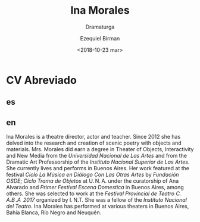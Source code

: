 #+OPTIONS: ':nil *:t -:t ::t <:t H:3 \n:nil ^:t arch:headline author:t
#+OPTIONS: broken-links:nil c:nil creator:nil d:(not "LOGBOOK") date:t e:t
#+OPTIONS: email:nil f:t inline:t num:nil p:nil pri:nil prop:nil stat:t tags:t
#+OPTIONS: tasks:t tex:t timestamp:t title:t toc:nil todo:t |:t
#+TITLE: Ina Morales
#+SUBTITLE: Dramaturga
#+DATE: <2018-10-23 mar>
#+AUTHOR: Ezequiel Birman
#+EMAIL: ebirman77@gmail.com
#+LANGUAGE: es,en
#+SELECT_TAGS: export
#+EXCLUDE_TAGS: noexport
#+CREATOR: Emacs 26.1 (Org mode 9.1.14)

#+DESCRIPTION: biografía
#+KEYWORDS: teatro

# Texto enviado por Sofía Jallinsky para traducir
* CV Abreviado
** es
#+BEGIN_SRC translate :src es :dest en :exports none
Ina Morales es directora, actriz y docente. Desde el año 2012 se dedica a la
investigación y creación de poéticas escénicas con objetos y materiales.
Egresada de la Especialización en Teatro de Objetos, Interactividad y Nuevos
Medios de la Universidad Nacional de las Artes (U.N.A) y del Profesorado en Arte
Dramático del Instituto Nacional Superior de las Artes (I.N.S.A). Actualmente
vive y desarrolla su actividad artística en Buenos Aires. Su obra a participado
del Ciclo La Música en Diálogo con otras Artes en el espacio de arte de la
Fundación OSDE. Ciclo Trama de Objetos organizado por la U.N.A bajo la curaduría
de Ana Alvarado, 1°Festival Escena Doméstica sede Buenos Aires, entre otros. Fue
seleccionada para participar del festival Fiesta Provincial de Teatro C.A.B.A
2017 organizado por I.N.T. Fue becaría del Instituto Nacional del Teatro. Ha
realizado funciones en diferentes teatros de Capital Federal, Bahía Blanca, Río
Negro y Neuquén.
#+END_SRC
** en
#+results:
Ina Morales is a theatre director, actor and teacher. Since 2012 she has delved
into the research and creation of scenic poetry with objects and materials. Mrs.
Morales did earn a degree in Theater of Objects, Interactivity and New Media
from the /Universidad Nacional de Las Artes/ and from the Dramatic Art
Professorship of the /Instituto Nacional Superior de Las Artes/. She currently
lives and performs in Buenos Aires. Her work featured at the festival /Ciclo La
Música en Diálogo Con Las Otras Artes/ by /Fundación OSDE/; /Ciclo Trama de
Objetos/ at U. N. A. under the curatorship of Ana Alvarado and /Primer Festival
Escena Domestica/ in Buenos Aires, among others. She was selected to work at the
/Festival Provincial de Teatro C. A.B .A  2017/ organized by I. N.T. She was a
fellow of the /Instituto Nacional del Teatro/. Ina Morales has performed at
various theaters in Buenos Aires, Bahía Blanca, Río Negro and Neuquén.
